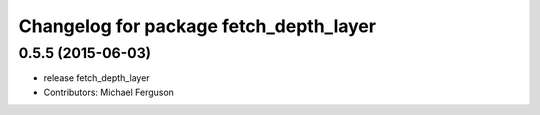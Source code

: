^^^^^^^^^^^^^^^^^^^^^^^^^^^^^^^^^^^^^^^
Changelog for package fetch_depth_layer
^^^^^^^^^^^^^^^^^^^^^^^^^^^^^^^^^^^^^^^

0.5.5 (2015-06-03)
------------------
* release fetch_depth_layer
* Contributors: Michael Ferguson
